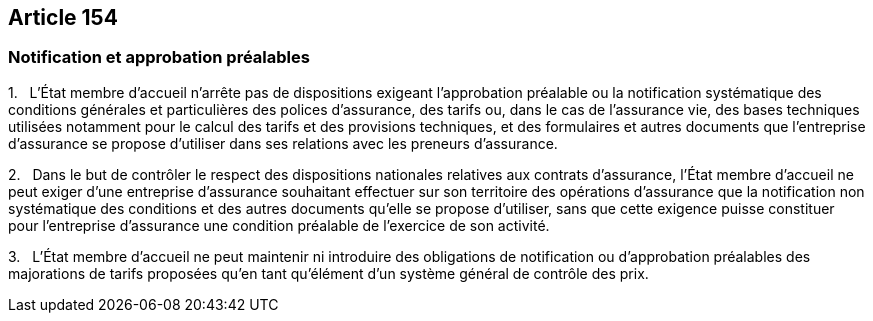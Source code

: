== Article 154

=== Notification et approbation préalables

1.   L'État membre d'accueil n'arrête pas de dispositions exigeant l'approbation préalable ou la notification systématique des conditions générales et particulières des polices d'assurance, des tarifs ou, dans le cas de l'assurance vie, des bases techniques utilisées notamment pour le calcul des tarifs et des provisions techniques, et des formulaires et autres documents que l'entreprise d'assurance se propose d'utiliser dans ses relations avec les preneurs d'assurance.

2.   Dans le but de contrôler le respect des dispositions nationales relatives aux contrats d'assurance, l'État membre d'accueil ne peut exiger d'une entreprise d'assurance souhaitant effectuer sur son territoire des opérations d'assurance que la notification non systématique des conditions et des autres documents qu'elle se propose d'utiliser, sans que cette exigence puisse constituer pour l'entreprise d'assurance une condition préalable de l'exercice de son activité.

3.   L'État membre d'accueil ne peut maintenir ni introduire des obligations de notification ou d'approbation préalables des majorations de tarifs proposées qu'en tant qu'élément d'un système général de contrôle des prix.